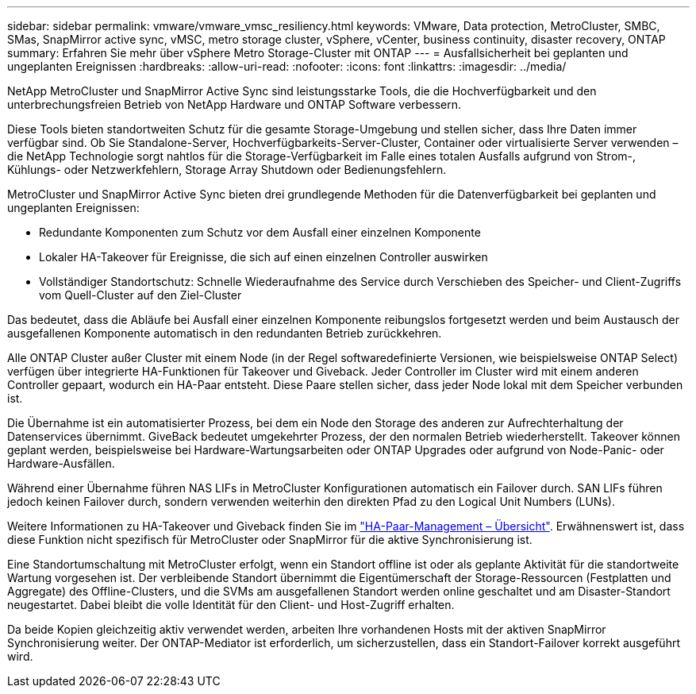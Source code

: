 ---
sidebar: sidebar 
permalink: vmware/vmware_vmsc_resiliency.html 
keywords: VMware, Data protection, MetroCluster, SMBC, SMas, SnapMirror active sync, vMSC, metro storage cluster, vSphere, vCenter, business continuity, disaster recovery, ONTAP 
summary: Erfahren Sie mehr über vSphere Metro Storage-Cluster mit ONTAP 
---
= Ausfallsicherheit bei geplanten und ungeplanten Ereignissen
:hardbreaks:
:allow-uri-read: 
:nofooter: 
:icons: font
:linkattrs: 
:imagesdir: ../media/


[role="lead"]
NetApp MetroCluster und SnapMirror Active Sync sind leistungsstarke Tools, die die Hochverfügbarkeit und den unterbrechungsfreien Betrieb von NetApp Hardware und ONTAP Software verbessern.

Diese Tools bieten standortweiten Schutz für die gesamte Storage-Umgebung und stellen sicher, dass Ihre Daten immer verfügbar sind. Ob Sie Standalone-Server, Hochverfügbarkeits-Server-Cluster, Container oder virtualisierte Server verwenden – die NetApp Technologie sorgt nahtlos für die Storage-Verfügbarkeit im Falle eines totalen Ausfalls aufgrund von Strom-, Kühlungs- oder Netzwerkfehlern, Storage Array Shutdown oder Bedienungsfehlern.

MetroCluster und SnapMirror Active Sync bieten drei grundlegende Methoden für die Datenverfügbarkeit bei geplanten und ungeplanten Ereignissen:

* Redundante Komponenten zum Schutz vor dem Ausfall einer einzelnen Komponente
* Lokaler HA-Takeover für Ereignisse, die sich auf einen einzelnen Controller auswirken
* Vollständiger Standortschutz: Schnelle Wiederaufnahme des Service durch Verschieben des Speicher- und Client-Zugriffs vom Quell-Cluster auf den Ziel-Cluster


Das bedeutet, dass die Abläufe bei Ausfall einer einzelnen Komponente reibungslos fortgesetzt werden und beim Austausch der ausgefallenen Komponente automatisch in den redundanten Betrieb zurückkehren.

Alle ONTAP Cluster außer Cluster mit einem Node (in der Regel softwaredefinierte Versionen, wie beispielsweise ONTAP Select) verfügen über integrierte HA-Funktionen für Takeover und Giveback. Jeder Controller im Cluster wird mit einem anderen Controller gepaart, wodurch ein HA-Paar entsteht. Diese Paare stellen sicher, dass jeder Node lokal mit dem Speicher verbunden ist.

Die Übernahme ist ein automatisierter Prozess, bei dem ein Node den Storage des anderen zur Aufrechterhaltung der Datenservices übernimmt. GiveBack bedeutet umgekehrter Prozess, der den normalen Betrieb wiederherstellt. Takeover können geplant werden, beispielsweise bei Hardware-Wartungsarbeiten oder ONTAP Upgrades oder aufgrund von Node-Panic- oder Hardware-Ausfällen.

Während einer Übernahme führen NAS LIFs in MetroCluster Konfigurationen automatisch ein Failover durch. SAN LIFs führen jedoch keinen Failover durch, sondern verwenden weiterhin den direkten Pfad zu den Logical Unit Numbers (LUNs).

Weitere Informationen zu HA-Takeover und Giveback finden Sie im https://docs.netapp.com/us-en/ontap/high-availability/index.html["HA-Paar-Management – Übersicht"]. Erwähnenswert ist, dass diese Funktion nicht spezifisch für MetroCluster oder SnapMirror für die aktive Synchronisierung ist.

Eine Standortumschaltung mit MetroCluster erfolgt, wenn ein Standort offline ist oder als geplante Aktivität für die standortweite Wartung vorgesehen ist. Der verbleibende Standort übernimmt die Eigentümerschaft der Storage-Ressourcen (Festplatten und Aggregate) des Offline-Clusters, und die SVMs am ausgefallenen Standort werden online geschaltet und am Disaster-Standort neugestartet. Dabei bleibt die volle Identität für den Client- und Host-Zugriff erhalten.

Da beide Kopien gleichzeitig aktiv verwendet werden, arbeiten Ihre vorhandenen Hosts mit der aktiven SnapMirror Synchronisierung weiter. Der ONTAP-Mediator ist erforderlich, um sicherzustellen, dass ein Standort-Failover korrekt ausgeführt wird.
